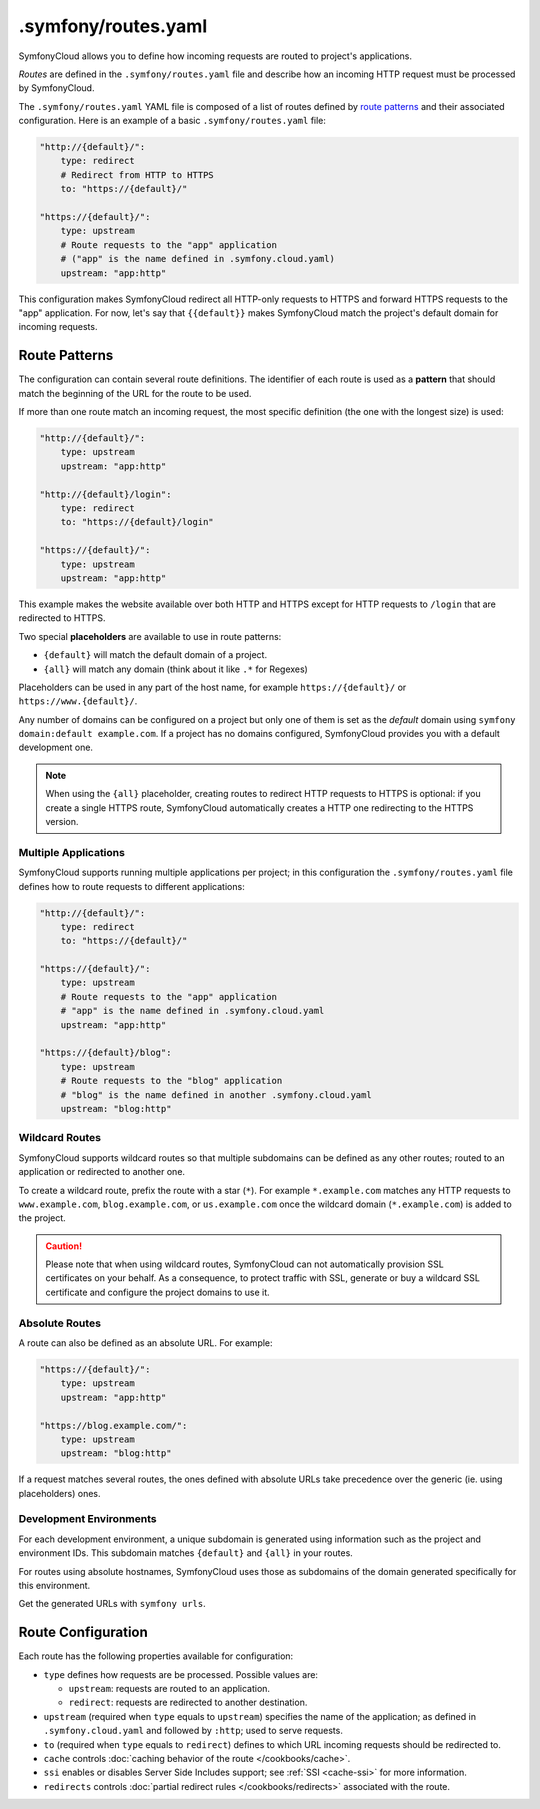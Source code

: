 .symfony/routes.yaml
====================

SymfonyCloud allows you to define how incoming requests are routed to project's
applications.

*Routes* are defined in the ``.symfony/routes.yaml`` file and describe how an
incoming HTTP request must be processed by SymfonyCloud.

The ``.symfony/routes.yaml`` YAML file is composed of a list of routes defined
by `route patterns`_ and their associated configuration. Here is an example of a
basic ``.symfony/routes.yaml`` file:

.. code-block:: yaml

    "http://{default}/":
        type: redirect
        # Redirect from HTTP to HTTPS
        to: "https://{default}/"

    "https://{default}/":
        type: upstream
        # Route requests to the "app" application
        # ("app" is the name defined in .symfony.cloud.yaml)
        upstream: "app:http"

This configuration makes SymfonyCloud redirect all HTTP-only requests to HTTPS
and forward HTTPS requests to the "app" application. For now, let's say that
``{{default}}`` makes SymfonyCloud match the project's default domain for
incoming requests.

Route Patterns
--------------

The configuration can contain several route definitions. The identifier of each
route is used as a **pattern** that should match the beginning of the URL for
the route to be used.

If more than one route match an incoming request, the most specific definition
(the one with the longest size) is used:

.. code-block:: yaml

    "http://{default}/":
        type: upstream
        upstream: "app:http"

    "http://{default}/login":
        type: redirect
        to: "https://{default}/login"

    "https://{default}/":
        type: upstream
        upstream: "app:http"

This example makes the website available over both HTTP and HTTPS except for
HTTP requests to ``/login`` that are redirected to HTTPS.

Two special **placeholders** are available to use in route patterns:

* ``{default}`` will match the default domain of a project.
* ``{all}`` will match any domain (think about it like ``.*`` for Regexes)

Placeholders can be used in any part of the host name, for example
``https://{default}/`` or ``https://www.{default}/``.

Any number of domains can be configured on a project but only one of them
is set as the *default* domain using ``symfony domain:default example.com``. If
a project has no domains configured, SymfonyCloud provides you with a default
development one.

.. note::

    When using the ``{all}`` placeholder, creating routes to redirect HTTP
    requests to HTTPS is optional: if you create a single HTTPS route,
    SymfonyCloud automatically creates a HTTP one redirecting to the HTTPS
    version.

Multiple Applications
~~~~~~~~~~~~~~~~~~~~~

SymfonyCloud supports running multiple applications per project; in this
configuration the ``.symfony/routes.yaml`` file defines how to route requests to
different applications:

.. code-block:: yaml

    "http://{default}/":
        type: redirect
        to: "https://{default}/"

    "https://{default}/":
        type: upstream
        # Route requests to the "app" application
        # "app" is the name defined in .symfony.cloud.yaml
        upstream: "app:http"

    "https://{default}/blog":
        type: upstream
        # Route requests to the "blog" application
        # "blog" is the name defined in another .symfony.cloud.yaml
        upstream: "blog:http"

Wildcard Routes
~~~~~~~~~~~~~~~

SymfonyCloud supports wildcard routes so that multiple subdomains can be defined
as any other routes; routed to an application or redirected to another one.

To create a wildcard route, prefix the route with a star (``*``). For example
``*.example.com`` matches any HTTP requests to ``www.example.com``,
``blog.example.com``, or ``us.example.com`` once the wildcard domain
(``*.example.com``) is added to the project.

.. caution::

    Please note that when using wildcard routes, SymfonyCloud can not
    automatically provision SSL certificates on your behalf. As a consequence,
    to protect traffic with SSL, generate or buy a wildcard SSL certificate and
    configure the project domains to use it.

Absolute Routes
~~~~~~~~~~~~~~~

A route can also be defined as an absolute URL. For example:

.. code-block:: yaml

    "https://{default}/":
        type: upstream
        upstream: "app:http"

    "https://blog.example.com/":
        type: upstream
        upstream: "blog:http"

If a request matches several routes, the ones defined with absolute URLs take
precedence over the generic (ie. using placeholders) ones.

Development Environments
~~~~~~~~~~~~~~~~~~~~~~~~

For each development environment, a unique subdomain is generated using
information such as the project and environment IDs. This subdomain matches
``{default}`` and ``{all}`` in your routes.

For routes using absolute hostnames, SymfonyCloud uses those as subdomains of
the domain generated specifically for this environment.

Get the generated URLs with ``symfony urls``.

Route Configuration
-------------------

Each route has the following properties available for configuration:

* ``type`` defines how requests are be processed. Possible values are:

  * ``upstream``: requests are routed to an application.

  * ``redirect``: requests are redirected to another destination.

* ``upstream`` (required when ``type`` equals to ``upstream``) specifies the
  name of the application; as defined in ``.symfony.cloud.yaml`` and followed by
  ``:http``; used to serve requests.

* ``to`` (required when ``type`` equals to ``redirect``) defines to which URL
  incoming requests should be redirected to.

* ``cache`` controls :doc:`caching behavior of the route </cookbooks/cache>`.

* ``ssi`` enables or disables Server Side Includes support; see
  :ref:`SSI <cache-ssi>` for more information.

* ``redirects`` controls :doc:`partial redirect rules </cookbooks/redirects>`
  associated with the route.